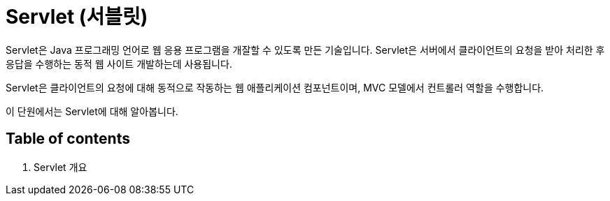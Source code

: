 = Servlet (서블릿)

Servlet은 Java 프로그래밍 언어로 웹 응용 프로그램을 개잘할 수 있도록 만든 기술입니다. Servlet은 서버에서 클라이언트의 요청을 받아 처리한 후 응답을 수행하는 동적 웹 사이트 개발하는데 사용됩니다.

Servlet은 클라이언트의 요청에 대해 동적으로 작동하는 웹 애플리케이션 컴포넌트이며, MVC 모델에서 컨트롤러 역할을 수행합니다. 

이 단원에서는 Servlet에 대해 알아봅니다.

== Table of contents

1. Servlet 개요

